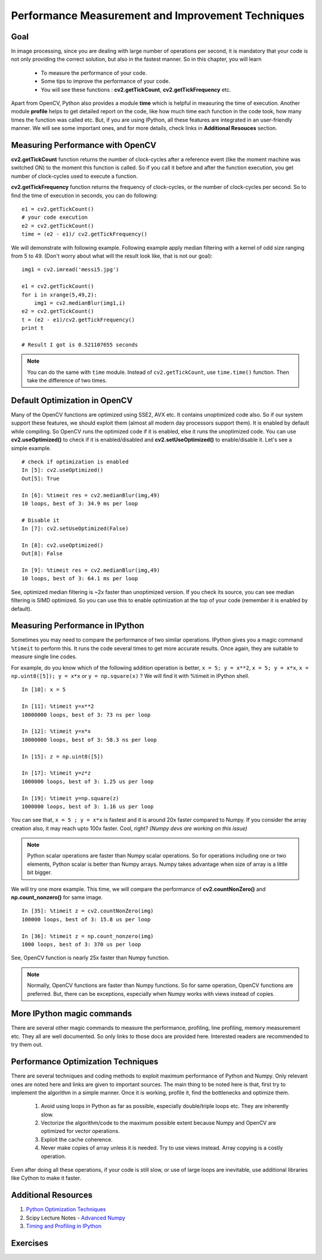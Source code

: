 .. _Optimization_Techniques:

Performance Measurement and Improvement Techniques
****************************************************

Goal
======

In image processing, since you are dealing with large number of operations per second, it is mandatory that your code is not only providing the correct solution, but also in the fastest manner. So in this chapter, you will learn

    * To measure the performance of your code.
    * Some tips to improve the performance of your code.
    * You will see these functions : **cv2.getTickCount**, **cv2.getTickFrequency** etc.

Apart from OpenCV, Python also provides a module **time** which is helpful in measuring the time of execution. Another module **profile** helps to get detailed report on the code, like how much time each function in the code took, how many times the function was called etc. But, if you are using IPython, all these features are integrated in an user-friendly manner. We will see some important ones, and for more details, check links in **Additional Resouces** section.

Measuring Performance with OpenCV
==================================

**cv2.getTickCount** function returns the number of clock-cycles after a reference event (like the moment machine was switched ON) to the moment this function is called. So if you call it before and after the function execution, you get number of clock-cycles used to execute a function.

**cv2.getTickFrequency** function returns the frequency of clock-cycles, or the number of clock-cycles per second. So to find the time of execution in seconds, you can do following:
::

    e1 = cv2.getTickCount()
    # your code execution
    e2 = cv2.getTickCount()
    time = (e2 - e1)/ cv2.getTickFrequency()

We will demonstrate with following example. Following example apply median filtering with a kernel of odd size ranging from 5 to 49. (Don't worry about what will the result look like, that is not our goal):
::

    img1 = cv2.imread('messi5.jpg')

    e1 = cv2.getTickCount()
    for i in xrange(5,49,2):
        img1 = cv2.medianBlur(img1,i)
    e2 = cv2.getTickCount()
    t = (e2 - e1)/cv2.getTickFrequency()
    print t

    # Result I got is 0.521107655 seconds

.. note:: You can do the same with ``time`` module. Instead of ``cv2.getTickCount``, use ``time.time()`` function. Then take the difference of two times.


Default Optimization in OpenCV
================================

Many of the OpenCV functions are optimized using SSE2, AVX etc. It contains unoptimized code also. So if our system support these features, we should exploit them (almost all modern day processors support them). It is enabled by default while compiling. So OpenCV runs the optimized code if it is enabled, else it runs the unoptimized code. You can use **cv2.useOptimized()** to check if it is enabled/disabled and **cv2.setUseOptimized()** to enable/disable it. Let's see a simple example.
::

    # check if optimization is enabled
    In [5]: cv2.useOptimized()
    Out[5]: True

    In [6]: %timeit res = cv2.medianBlur(img,49)
    10 loops, best of 3: 34.9 ms per loop

    # Disable it
    In [7]: cv2.setUseOptimized(False)

    In [8]: cv2.useOptimized()
    Out[8]: False

    In [9]: %timeit res = cv2.medianBlur(img,49)
    10 loops, best of 3: 64.1 ms per loop


See, optimized median filtering is ~2x faster than unoptimized version. If you check its source, you can see median filtering is SIMD optimized. So you can use this to enable optimization at the top of your code (remember it is enabled by default).


Measuring Performance in IPython
============================================================

Sometimes you may need to compare the performance of two similar operations. IPython gives you a magic command ``%timeit`` to perform this. It runs the code several times to get more accurate results. Once again, they are suitable to measure single line codes.

For example, do you know which of the following addition operation is better, ``x = 5; y = x**2``, ``x = 5; y = x*x``, ``x = np.uint8([5]); y = x*x`` or ``y = np.square(x)`` ? We will find it with %timeit in IPython shell.
::

    In [10]: x = 5

    In [11]: %timeit y=x**2
    10000000 loops, best of 3: 73 ns per loop

    In [12]: %timeit y=x*x
    10000000 loops, best of 3: 58.3 ns per loop

    In [15]: z = np.uint8([5])

    In [17]: %timeit y=z*z
    1000000 loops, best of 3: 1.25 us per loop

    In [19]: %timeit y=np.square(z)
    1000000 loops, best of 3: 1.16 us per loop

You can see that, ``x = 5 ; y = x*x`` is fastest and it is around 20x faster compared to Numpy. If you consider the array creation also, it may reach upto 100x faster. Cool, right? *(Numpy devs are working on this issue)*

.. note:: Python scalar operations are faster than Numpy scalar operations. So for operations including one or two elements, Python scalar is better than Numpy arrays. Numpy takes advantage when size of array is a little bit bigger.

We will try one more example. This time, we will compare the performance of **cv2.countNonZero()** and **np.count_nonzero()** for same image.
::

    In [35]: %timeit z = cv2.countNonZero(img)
    100000 loops, best of 3: 15.8 us per loop

    In [36]: %timeit z = np.count_nonzero(img)
    1000 loops, best of 3: 370 us per loop

See, OpenCV function is nearly 25x faster than Numpy function.

.. note:: Normally, OpenCV functions are faster than Numpy functions. So for same operation, OpenCV functions are preferred. But, there can be exceptions, especially when Numpy works with views instead of copies.


More IPython magic commands
=============================

There are several other magic commands to measure the performance, profiling, line profiling, memory measurement etc. They all are well documented. So only links to those docs are provided here. Interested readers are recommended to try them out.

Performance Optimization Techniques
=====================================

There are several techniques and coding methods to exploit maximum performance of Python and Numpy. Only relevant ones are noted here and links are given to important sources. The main thing to be noted here is that, first try to implement the algorithm in a simple manner. Once it is working, profile it, find the bottlenecks and optimize them.

    #. Avoid using loops in Python as far as possible, especially double/triple loops etc. They are inherently slow.
    #. Vectorize the algorithm/code to the maximum possible extent because Numpy and OpenCV are optimized for vector operations.
    #. Exploit the cache coherence.
    #. Never make copies of array unless it is needed. Try to use views instead. Array copying is a costly operation.

Even after doing all these operations, if your code is still slow, or use of large loops are inevitable, use additional libraries like Cython to make it faster.

Additional Resources
======================

1. `Python Optimization Techniques <http://wiki.python.org/moin/PythonSpeed/PerformanceTips>`_
2. Scipy Lecture Notes - `Advanced Numpy <http://scipy-lectures.github.io/advanced/advanced_numpy/index.html#advanced-numpy>`_
3. `Timing and Profiling in IPython <http://pynash.org/2013/03/06/timing-and-profiling.html>`_


Exercises
============
